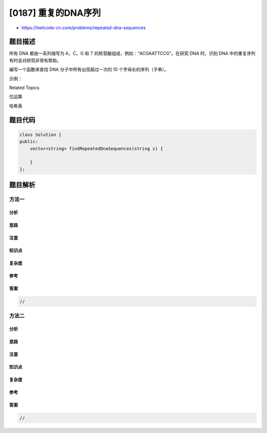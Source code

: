 [0187] 重复的DNA序列
====================

-  https://leetcode-cn.com/problems/repeated-dna-sequences

题目描述
--------

.. raw:: html

   <p>

所有 DNA 都由一系列缩写为 A，C，G 和 T
的核苷酸组成，例如：“ACGAATTCCG”。在研究 DNA 时，识别 DNA
中的重复序列有时会对研究非常有帮助。

.. raw:: html

   </p>

.. raw:: html

   <p>

编写一个函数来查找 DNA 分子中所有出现超过一次的 10
个字母长的序列（子串）。

.. raw:: html

   </p>

.. raw:: html

   <p>

 

.. raw:: html

   </p>

.. raw:: html

   <p>

示例：

.. raw:: html

   </p>

.. raw:: html

   <pre><strong>输入：</strong>s = &quot;AAAAACCCCCAAAAACCCCCCAAAAAGGGTTT&quot;
   <strong>输出：</strong>[&quot;AAAAACCCCC&quot;, &quot;CCCCCAAAAA&quot;]</pre>

.. raw:: html

   <div>

.. raw:: html

   <div>

Related Topics

.. raw:: html

   </div>

.. raw:: html

   <div>

.. raw:: html

   <li>

位运算

.. raw:: html

   </li>

.. raw:: html

   <li>

哈希表

.. raw:: html

   </li>

.. raw:: html

   </div>

.. raw:: html

   </div>

题目代码
--------

.. code:: cpp

    class Solution {
    public:
        vector<string> findRepeatedDnaSequences(string s) {

        }
    };

题目解析
--------

方法一
~~~~~~

分析
^^^^

思路
^^^^

注意
^^^^

知识点
^^^^^^

复杂度
^^^^^^

参考
^^^^

答案
^^^^

.. code:: cpp

    //

方法二
~~~~~~

分析
^^^^

思路
^^^^

注意
^^^^

知识点
^^^^^^

复杂度
^^^^^^

参考
^^^^

答案
^^^^

.. code:: cpp

    //
